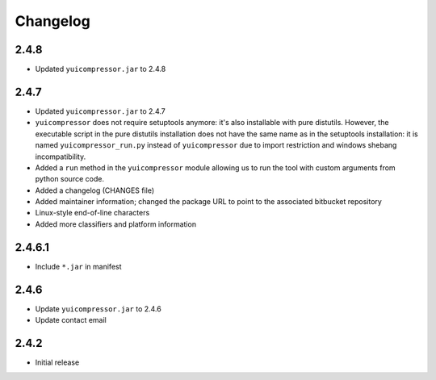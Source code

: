 Changelog
=========

2.4.8
-----

- Updated ``yuicompressor.jar`` to 2.4.8


2.4.7
-----

- Updated ``yuicompressor.jar`` to 2.4.7
- ``yuicompressor`` does not require setuptools anymore: it's also installable
  with pure distutils. However, the executable script in the pure distutils
  installation does not have the same name as in the setuptools installation:
  it is named ``yuicompressor_run.py`` instead of ``yuicompressor`` due to
  import restriction and windows shebang incompatibility.
- Added a ``run`` method in the ``yuicompressor`` module allowing us to run
  the tool with custom arguments from python source code.
- Added a changelog (CHANGES file)
- Added maintainer information; changed the package URL to point to the
  associated bitbucket repository
- Linux-style end-of-line characters
- Added more classifiers and platform information


2.4.6.1
-------

- Include ``*.jar`` in manifest


2.4.6
-----

- Update ``yuicompressor.jar`` to 2.4.6
- Update contact email


2.4.2
-----

- Initial release